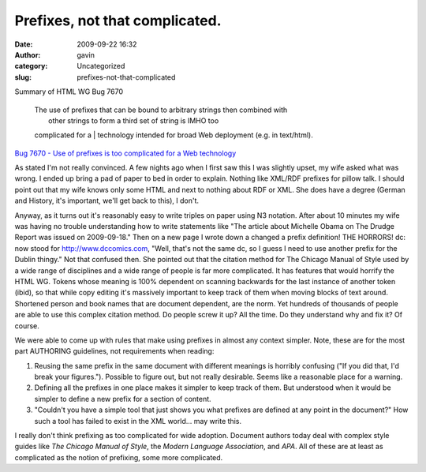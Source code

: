 Prefixes, not that complicated.
###############################
:date: 2009-09-22 16:32
:author: gavin
:category: Uncategorized
:slug: prefixes-not-that-complicated


Summary of HTML WG Bug 7670

    | The use of prefixes that can be bound to arbitrary strings then combined with
    |  other strings to form a third set of string is IMHO too
    complicated for a
    |  technology intended for broad Web deployment (e.g. in text/html).

\ `Bug 7670 - Use of prefixes is too complicated for a Web
technology <http://www.w3.org/Bugs/Public/show_bug.cgi?id=7670>`__\ 

As stated I'm not really convinced. A few nights ago when I first saw
this I was slightly upset, my wife asked what was wrong. I ended up
bring a pad of paper to bed in order to explain. Nothing like XML/RDF
prefixes for pillow talk. I should point out that my wife knows only
some HTML and next to nothing about RDF or XML. She does have a degree
(German and History, it's important, we'll get back to this), I don't.

Anyway, as it turns out it's reasonably easy to write triples on paper
using N3 notation. After about 10 minutes my wife was having no trouble
understanding how to write statements like "The article about Michelle
Obama on The Drudge Report was issued on 2009-09-18." Then on a new page
I wrote down a changed a prefix definition! THE HORRORS! dc: now stood
for http://www.dccomics.com, "Well, that's not the same dc, so I guess I
need to use another prefix for the Dublin thingy." Not that confused
then. She pointed out that the citation method for The Chicago Manual of
Style used by a wide range of disciplines and a wide range of people is
far more complicated. It has features that would horrify the HTML WG.
Tokens whose meaning is 100% dependent on scanning backwards for the
last instance of another token (ibid), so that while copy editing it's
massively important to keep track of them when moving blocks of text
around. Shortened person and book names that are document dependent, are
the norm. Yet hundreds of thousands of people are able to use this
complex citation method. Do people screw it up? All the time. Do they
understand why and fix it? Of course.

We were able to come up with rules that make using prefixes in almost
any context simpler. Note, these are for the most part AUTHORING
guidelines, not requirements when reading:

#. Reusing the same prefix in the same document with different meanings
   is horribly confusing ("If you did that, I'd break your figures.").
   Possible to figure out, but not really desirable. Seems like a
   reasonable place for a warning.
#. Defining all the prefixes in one place makes it simpler to keep track
   of them. But understood when it would be simpler to define a new
   prefix for a section of content.
#. "Couldn't you have a simple tool that just shows you what prefixes
   are defined at any point in the document?" How such a tool has failed
   to exist in the XML world... may write this.

I really don't think prefixing as too complicated for wide adoption.
Document authors today deal with complex style guides like *The Chicago
Manual of Style*, the *Modern Language Association*, and *APA*. All of
these are at least as complicated as the notion of prefixing, some more
complicated.
